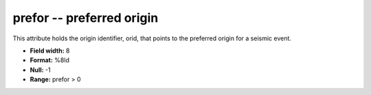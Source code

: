 .. _Trace4.0-prefor_attributes:

**prefor** -- preferred origin
------------------------------

This attribute holds the origin
identifier, orid, that points to the preferred origin for
a seismic event.

* **Field width:** 8
* **Format:** %8ld
* **Null:** -1
* **Range:** prefor > 0
